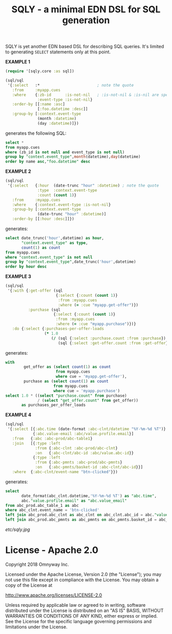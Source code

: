 #+TITLE: SQLY - a minimal EDN DSL for SQL generation

SQLY is yet another EDN based DSL for describing SQL queries. It's limited to generating =SELECT= statements only at this point.

*EXAMPLE 1*
#+BEGIN_SRC clojure
  (require '[sqly.core :as sql])

  (sql/sql
   '{:select   :*                         ; note the quote
     :from     :myapp.cues
     :where    {:zb-id      :is-not-nil   ; :is-not-nil & :is-nil are special
                :event-type :is-not-nil}
     :order-by [[:name :asc]
                [:foo.datetime :desc]]
     :group-by [:context.event-type
                (month :datetime)
                (day :datetime)]})
#+END_SRC

generates the following SQL:

#+BEGIN_SRC sql
  select *
  from myapp.cues
  where (zb_id is not null and event_type is not null)
  group by "context.event_type",month(datetime),day(datetime)
  order by name asc,"foo.datetime" desc
#+END_SRC

*EXAMPLE 2*
#+BEGIN_SRC clojure
  (sql/sql
   '{:select   {:hour  (date-trunc "hour" :datetime) ; note the quote
                :type  :context.event-type
                :count (count 1)}
     :from     :myapp.cues
     :where    {:context.event-type :is-not-nil}
     :group-by [:context.event-type
                (date-trunc "hour" :datetime)]
     :order-by [[:hour :desc]]})
#+END_SRC

generates:

#+BEGIN_SRC sql
  select date_trunc('hour',datetime) as hour,
         "context.event_type" as type,
         count(1) as count
  from myapp.cues
  where "context.event_type" is not null
  group by "context.event_type",date_trunc('hour',datetime)
  order by hour desc
#+END_SRC

*EXAMPLE 3*
#+BEGIN_SRC clojure
  (sql/sql
   '{:with {:get-offer (sql
                        {:select {:count (count 1)}
                         :from :myapp.cues
                         :where (= :cue "myapp.get-offer")})
            :purchase (sql
                       {:select {:count (count 1)}
                        :from :myapp.cues
                        :where (= :cue "myapp.purchase")})}
     :do {:select {:purchases-per-offer-loads
                   (* 1.0
                      (/ (sql {:select :purchase.count :from :purchase})
                         (sql {:select :get-offer.count :from :get-offer})))}}})
#+END_SRC

generates:

#+BEGIN_SRC sql
  with
          get_offer as (select count(1) as count
                        from myapp.cues
                        where cue = 'myapp.get-offer'),
          purchase as (select count(1) as count
                       from myapp.cues
                       where cue = 'myapp.purchase')
  select 1.0 * ((select "purchase.count" from purchase)
                / (select "get_offer.count" from get_offer))
         as purchases_per_offer_loads
#+END_SRC

*EXAMPLE 4*
#+BEGIN_SRC clojure
  (sql/sql
   '{:select [{:abc.time (date-format :abc-clnt/datetime "%Y-%m-%d %T")}
              {:abc.value-email :abc/value.profile.email}]
     :from   {:abc :abc-prod/abc-table1}
     :join   [{:type :left
               :from {:abc-clnt :abc-prod/abc-clnt}
               :on   {:abc-clnt/abc-id :abc/value.abc-id}}
              {:type :left
               :from {:abc-pmnts :abc-prod/abc-pmnts}
               :on   {:abc-pmnts/basket-id :abc-clnt/abc-id}}]
     :where  {:abc-clnt/event-name "btn-clicked"}})
#+END_SRC

generates:

#+BEGIN_SRC sql
  select
         date_format(abc_clnt.datetime,'%Y-%m-%d %T') as "abc.time",
         abc."value.profile.email" as "abc.value_email"
  from abc_prod.abc_table_1 as abc
  where abc_clnt.event_name = 'btn-clicked'
  left join abc_prod.abc_clnt as abc_clnt on abc_clnt.abc_id = abc."value.abc_id"
  left join abc_prod.abc_pmnts as abc_pmnts on abc_pmnts.basket_id = abc_clnt.abc_id
#+END_SRC

#+CAPTION: sqly
[[etc/sqly.jpg]]

* License - Apache 2.0

Copyright 2018 Omnyway Inc.

Licensed under the Apache License, Version 2.0 (the "License");
you may not use this file except in compliance with the License.
You may obtain a copy of the License at

[[http://www.apache.org/licenses/LICENSE-2.0]]

Unless required by applicable law or agreed to in writing, software
distributed under the License is distributed on an "AS IS" BASIS,
WITHOUT WARRANTIES OR CONDITIONS OF ANY KIND, either express or implied.
See the License for the specific language governing permissions and
limitations under the License.
